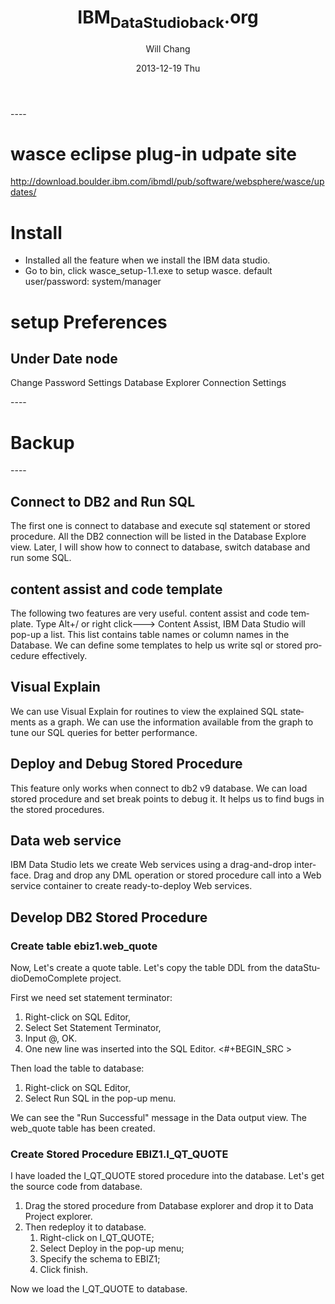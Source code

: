 #+TITLE:       IBM_Data_Studio_back.org
#+AUTHOR:      Will Chang
#+EMAIL:       changwei.cn@gmail.com
#+DATE:        2013-12-19 Thu
#+URI:         /wiki/html/datastudio
#+KEYWORDS:    db2,ibm
#+TAGS:        :db2:ibm:
#+LANGUAGE:    en
#+OPTIONS:     H:3 num:nil toc:nil \n:nil ::t |:t ^:nil -:nil f:t *:t <:t
#+DESCRIPTION: date stduio

----
* wasce eclipse plug-in udpate site

http://download.boulder.ibm.com/ibmdl/pub/software/websphere/wasce/updates/


* Install

 - Installed all the feature when we install the IBM data studio.
 - Go to bin\IBM\SDP70\dsdev\bin, click wasce_setup-1.1.exe to setup wasce. default user/password: system/manager

* setup Preferences

** Under Date node
 Change Password Settings
 Database Explorer Connection Settings

 
----
* Backup
----



** Connect to DB2 and Run SQL

The first one is connect to database and execute sql statement or stored procedure.
 All the DB2 connection will be listed in 
the Database Explore view. 
Later, I will show how to connect to database, switch database and run some SQL.

** content assist and code template

The following two features are very useful. content assist and code template. 
Type Alt+/ or right click---> Content Assist, 
IBM Data Studio will pop-up a list. 
This list contains table names or column names in the Database.
We can define some templates to help us write sql or stored procedure effectively. 

** Visual Explain

We can use Visual Explain for routines to view the explained SQL statements as a graph. 
We can use the information available from the graph to tune our SQL queries for better performance.

** Deploy and  Debug Stored Procedure

This feature only works when connect to db2 v9 database. 
We can load stored procedure and set break points to debug it.
It helps us to find bugs in the stored procedures.

** Data web service

IBM Data Studio lets we create Web services using a drag-and-drop interface.
Drag and drop any DML operation or stored procedure call into a Web service 
container to create ready-to-deploy Web services.


** Develop DB2 Stored Procedure

***  Create table ebiz1.web_quote

Now, Let's create a quote table. Let's copy the table DDL from the dataStudioDemoComplete project.

First we need set statement terminator:
 1. Right-click on SQL Editor,
 1. Select Set Statement Terminator,
 1. Input @, OK.
 1. One new line was inserted into the SQL Editor. <#+BEGIN_SRC >

Then load the table to database:
 1. Right-click on SQL Editor, 
 1. Select Run SQL in the pop-up menu. 

We can see the "Run Successful" message in the Data output view. The web_quote table has been created.

*** Create Stored Procedure EBIZ1.I_QT_QUOTE

I have loaded the I_QT_QUOTE stored procedure into the database. Let's get the source code from database.
 1. Drag the stored procedure from Database explorer and drop it to Data Project explorer. 
 1. Then redeploy it to database. 
    1. Right-click on I_QT_QUOTE; 
    1. Select Deploy in the pop-up menu; 
    1. Specify the schema to EBIZ1; 
    1. Click finish.

Now we load the I_QT_QUOTE to database.
